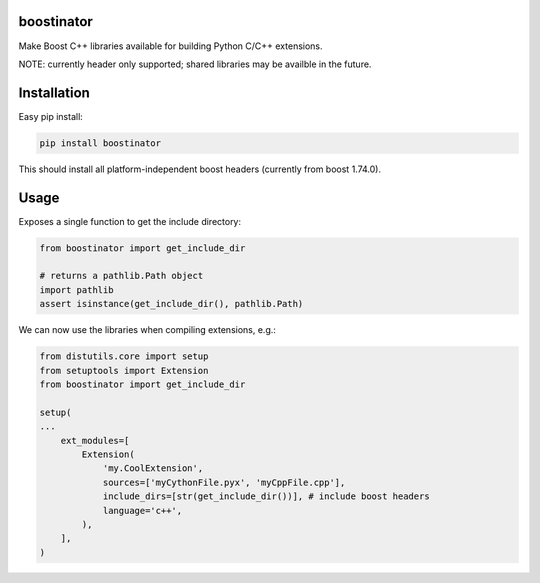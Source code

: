 boostinator
===========

Make Boost C++ libraries available for building Python C/C++ extensions.

NOTE: currently header only supported; shared libraries may be availble in the future.

Installation
============

Easy pip install:

.. code-block::

   pip install boostinator

This should install all platform-independent boost headers (currently from boost 1.74.0).

Usage
=====

Exposes a single function to get the include directory:

.. code-block:: python

   from boostinator import get_include_dir

   # returns a pathlib.Path object
   import pathlib
   assert isinstance(get_include_dir(), pathlib.Path)

We can now use the libraries when compiling extensions, e.g.:

.. code-block:: python

   from distutils.core import setup
   from setuptools import Extension
   from boostinator import get_include_dir

   setup(
   ...
       ext_modules=[
           Extension(
               'my.CoolExtension',
               sources=['myCythonFile.pyx', 'myCppFile.cpp'],
               include_dirs=[str(get_include_dir())], # include boost headers
               language='c++',
           ),
       ],
   )
